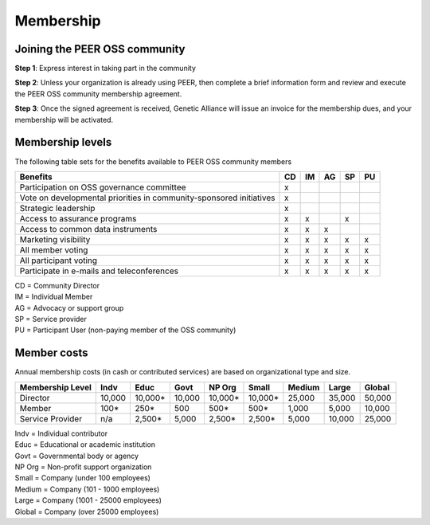Membership
**********



Joining the PEER OSS community
==============================

**Step 1**:  Express interest in taking part in the community

**Step 2**:  Unless your organization is already using PEER, then complete a brief information form and review and execute the PEER OSS community membership agreement.

**Step 3**:  Once the signed agreement is received, Genetic Alliance will issue an invoice for the membership dues, and your membership will be activated.  


Membership levels
=================

The following table sets for the benefits available to PEER OSS community members
   
+-------------------------------------------------+----+----+----+----+----+
| Benefits                                        | CD | IM | AG | SP | PU |
+=================================================+====+====+====+====+====+
| Participation on OSS governance committee       | x  |    |    |    |    | 
+-------------------------------------------------+----+----+----+----+----+
| Vote on developmental priorities in             |    |    |    |    |    |          
| community-sponsored initiatives                 | x  |    |    |    |    |  
+-------------------------------------------------+----+----+----+----+----+
| Strategic leadership                            | x  |    |    |    |    |          
+-------------------------------------------------+----+----+----+----+----+
| Access to assurance programs                    | x  | x  |    | x  |    |  
+-------------------------------------------------+----+----+----+----+----+
| Access to common data instruments               | x  | x  | x  |    |    |   
+-------------------------------------------------+----+----+----+----+----+
| Marketing visibility                            | x  | x  | x  | x  | x  |  
+-------------------------------------------------+----+----+----+----+----+
| All member voting                               | x  | x  | x  | x  | x  |
+-------------------------------------------------+----+----+----+----+----+
| All participant voting                          | x  | x  | x  | x  | x  | 
+-------------------------------------------------+----+----+----+----+----+
| Participate in e-mails and teleconferences      | x  | x  | x  | x  | x  |   
+-------------------------------------------------+----+----+----+----+----+

|   CD = Community Director
|   IM = Individual Member
|   AG = Advocacy or support group
|   SP = Service provider
|   PU = Participant User (non-paying member of the OSS community)


Member costs 
============

Annual membership costs (in cash or contributed services) are based on organizational type and size. 

+------------------+---------+---------+---------+---------+---------+---------+---------+---------+
| Membership Level |  Indv   |  Educ   |  Govt   |  NP Org |  Small  |  Medium | Large   | Global  | 
+==================+=========+=========+=========+=========+=========+=========+=========+=========+
| Director         | 10,000  | 10,000* | 10,000  | 10,000* | 10,000* | 25,000  | 35,000  | 50,000  |
+------------------+---------+---------+---------+---------+---------+---------+---------+---------+
| Member           |    100* |    250* |    500  |    500* |    500* |  1,000  |  5,000  | 10,000  |
+------------------+---------+---------+---------+---------+---------+---------+---------+---------+
| Service Provider |    n/a  |  2,500* |  5,000  |  2,500* |  2,500* |  5,000  | 10,000  | 25,000  |
+------------------+---------+---------+---------+---------+---------+---------+---------+---------+

|    Indv = Individual contributor
|    Educ = Educational or academic institution
|    Govt = Governmental body or agency
|    NP Org = Non-profit support organization
|    Small = Company (under 100 employees)
|    Medium = Company (101 - 1000 employees)
|    Large = Company (1001 - 25000 employees)
|    Global = Company (over 25000 employees)
